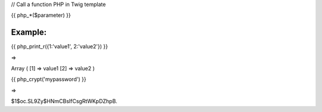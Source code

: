 

// Call a function PHP in Twig template

{{ php_*($parameter) }}


Example:
=======

	
{{ php_print_r({1:'value1', 2:'value2'}) }}

=> 

Array ( [1] => value1 [2] => value2 )


{{ php_crypt('mypassword') }}

=> 

$1$oc.SL9Zy$HNmCBsIfCsgRtWKpDZhpB.



